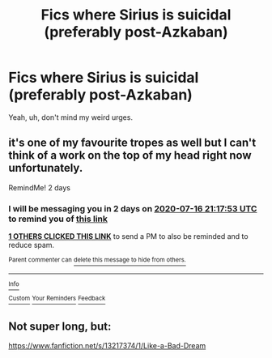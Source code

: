 #+TITLE: Fics where Sirius is suicidal (preferably post-Azkaban)

* Fics where Sirius is suicidal (preferably post-Azkaban)
:PROPERTIES:
:Author: numb-inside_
:Score: 4
:DateUnix: 1594752797.0
:DateShort: 2020-Jul-14
:FlairText: Request
:END:
Yeah, uh, don't mind my weird urges.


** it's one of my favourite tropes as well but I can't think of a work on the top of my head right now unfortunately.

RemindMe! 2 days
:PROPERTIES:
:Author: angelusblanc
:Score: 1
:DateUnix: 1594761473.0
:DateShort: 2020-Jul-15
:END:

*** I will be messaging you in 2 days on [[http://www.wolframalpha.com/input/?i=2020-07-16%2021:17:53%20UTC%20To%20Local%20Time][*2020-07-16 21:17:53 UTC*]] to remind you of [[https://np.reddit.com/r/HPfanfiction/comments/hr7fuk/fics_where_sirius_is_suicidal_preferably/fy2tvzf/?context=3][*this link*]]

[[https://np.reddit.com/message/compose/?to=RemindMeBot&subject=Reminder&message=%5Bhttps%3A%2F%2Fwww.reddit.com%2Fr%2FHPfanfiction%2Fcomments%2Fhr7fuk%2Ffics_where_sirius_is_suicidal_preferably%2Ffy2tvzf%2F%5D%0A%0ARemindMe%21%202020-07-16%2021%3A17%3A53%20UTC][*1 OTHERS CLICKED THIS LINK*]] to send a PM to also be reminded and to reduce spam.

^{Parent commenter can} [[https://np.reddit.com/message/compose/?to=RemindMeBot&subject=Delete%20Comment&message=Delete%21%20hr7fuk][^{delete this message to hide from others.}]]

--------------

[[https://np.reddit.com/r/RemindMeBot/comments/e1bko7/remindmebot_info_v21/][^{Info}]]

[[https://np.reddit.com/message/compose/?to=RemindMeBot&subject=Reminder&message=%5BLink%20or%20message%20inside%20square%20brackets%5D%0A%0ARemindMe%21%20Time%20period%20here][^{Custom}]]
[[https://np.reddit.com/message/compose/?to=RemindMeBot&subject=List%20Of%20Reminders&message=MyReminders%21][^{Your Reminders}]]
[[https://np.reddit.com/message/compose/?to=Watchful1&subject=RemindMeBot%20Feedback][^{Feedback}]]
:PROPERTIES:
:Author: RemindMeBot
:Score: 1
:DateUnix: 1594786871.0
:DateShort: 2020-Jul-15
:END:


** Not super long, but:

[[https://www.fanfiction.net/s/13217374/1/Like-a-Bad-Dream]]
:PROPERTIES:
:Score: 1
:DateUnix: 1594768898.0
:DateShort: 2020-Jul-15
:END:
